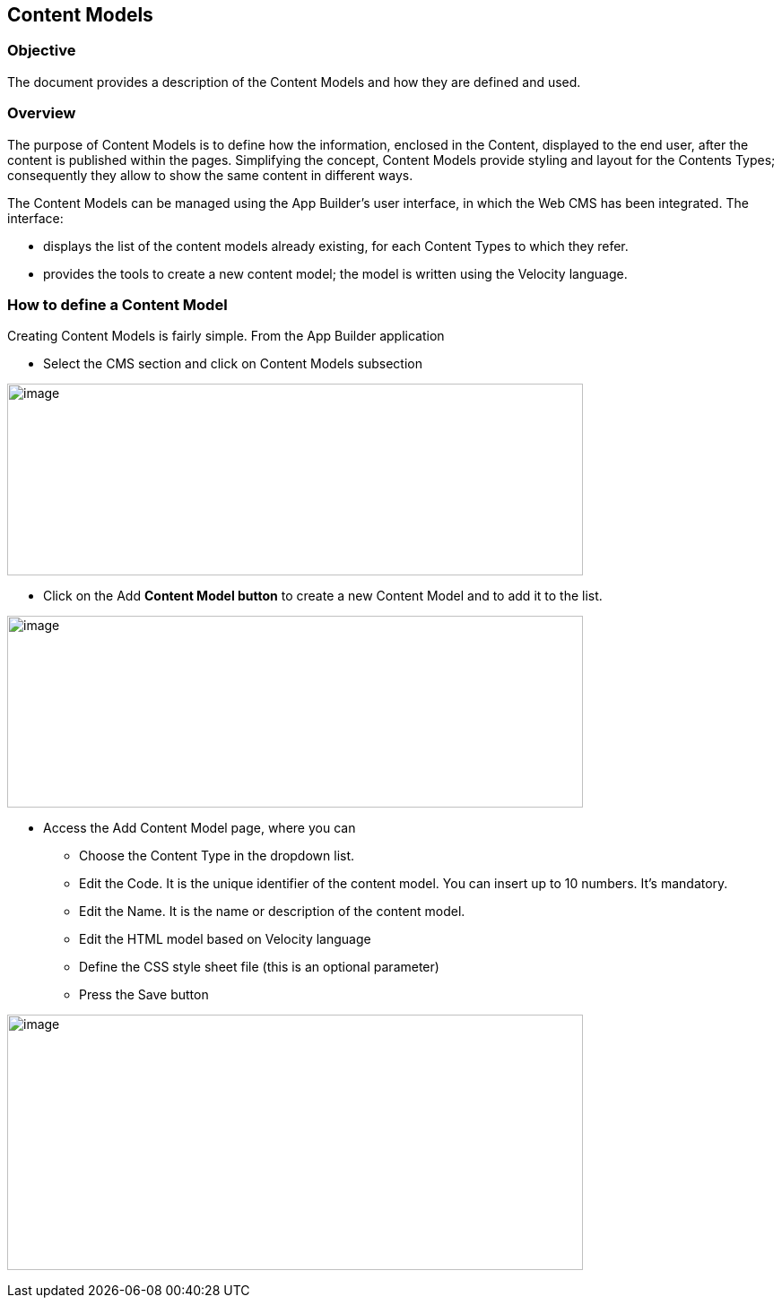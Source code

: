 == Content Models

=== Objective

The document provides a description of the Content Models and how they are defined and used.

=== Overview

The purpose of Content Models is to define how the information, enclosed in the Content, displayed to the end user, after the content is published within the pages. Simplifying the concept, Content Models provide styling and layout for the Contents Types; consequently they allow to show the same content in different ways.

The Content Models can be managed using the App Builder’s user interface, in which the Web CMS has been integrated. The interface:

* {blank}
+

displays the list of the content models already existing, for each Content Types to which they refer.

* {blank}
+

provides the tools to create a new content model; the model is written using the Velocity language.


=== How to define a Content Model

Creating Content Models is fairly simple. From the App Builder application

* {blank}
+

Select the CMS section and click on Content Models subsection

image:extracted-media/media/image3.png[image,width=642,height=214]

* {blank}
+

Click on the Add *Content Model button* to create a new Content Model and to add it to the list.


image:extracted-media/media/image2.png[image,width=642,height=214]

* {blank}
+

Access the Add Content Model page, where you can

** {blank}
+

Choose the Content Type in the dropdown list.

** {blank}
+

Edit the Code. It is the unique identifier of the content model. You can insert up to 10 numbers. It’s mandatory.

** {blank}
+

Edit the Name. It is the name or description of the content model.

** {blank}
+

Edit the HTML model based on Velocity language

** {blank}
+

Define the CSS style sheet file (this is an optional parameter)

** {blank}
+

Press the Save button


image:extracted-media/media/image4.png[image,width=642,height=285]
